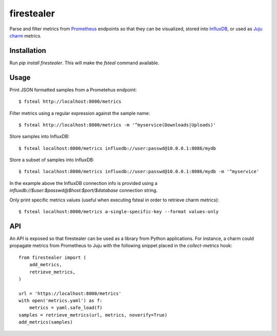 firestealer
===========

Parse and filter metrics from `Prometheus <https://prometheus.io/>`_ endpoints
so that they can be visualized, stored into
`InfluxDB <https://www.influxdata.com/time-series-platform/influxdb/>`_, or used
as `Juju charm <https://jujucharms.com/>`_ metrics.

Installation
------------

Run `pip install firestealer`. This will make the `fsteal` command available.

Usage
-----
Print JSON formatted samples from a Prometehus endpoint::

    $ fsteal http://localhost:8000/metrics

Filter metrics using a regular expression against the sample name::

    $ fsteal http://localhost:8000/metrics -m '^myservice(Downloads|Uploads)'

Store samples into InfluxDB::

    $ fsteal localhost:8000/metrics influxdb://user:passwd@10.0.0.1:8086/mydb

Store a subset of samples into InfluxDB::

    $ fsteal localhost:8000/metrics influxdb://user:passwd@10.0.0.1:8086/mydb -m '^myservice'

In the example above the InfluxDB connection info is provided using a
`influxdb://$user:$passwd@$host:$port/$database` connection string.

Only print specific metrics values (useful when executing fsteal in order to
retrieve charm metrics)::

    $ fsteal localhost:8000/metrics a-single-specific-key --format values-only

API
---

An API is exposed so that firestealer can be used as a library from Python
applications. For instance, a charm could propagate metrics from Prometheus
to Juju with the following snippet placed in the *collect-metrics* hook::

    from firestealer import (
        add_metrics,
        retrieve_metrics,
    )

    url = 'https://localhost:8000/metrics'
    with open('metrics.yaml') as f:
        metrics = yaml.safe_load(f)
    samples = retrieve_metrics(url, metrics, noverify=True)
    add_metrics(samples)
